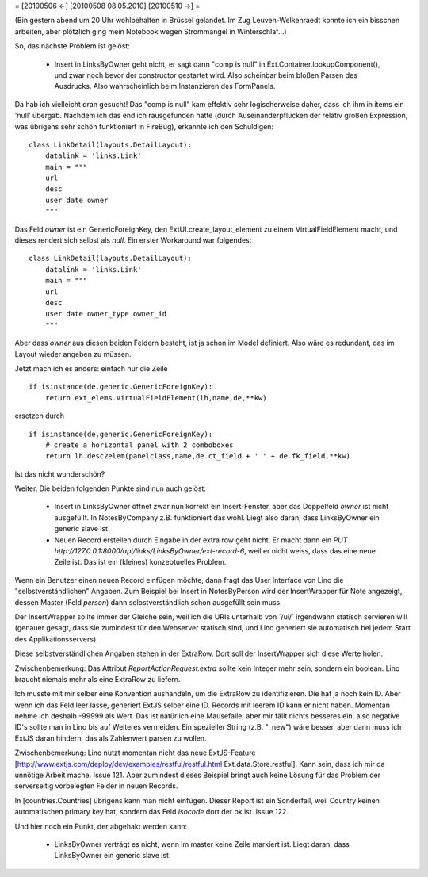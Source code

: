 = [20100506 ←] [20100508 08.05.2010] [20100510 →] =

(Bin gestern abend um 20 Uhr wohlbehalten in Brüssel gelandet. Im Zug Leuven-Welkenraedt konnte ich ein bisschen arbeiten, aber plötzlich ging mein Notebook wegen Strommangel in Winterschlaf...)

So, das nächste Problem ist gelöst:

 * Insert in LinksByOwner geht nicht, er sagt dann "comp is null" in Ext.Container.lookupComponent(), und zwar noch bevor der constructor gestartet wird. Also scheinbar beim bloßen Parsen des Ausdrucks. Also wahrscheinlich beim Instanzieren des FormPanels.

Da hab ich vielleicht dran gesucht! Das "comp is null" kam effektiv sehr logischerweise daher, dass ich ihm in items ein 'null' übergab. Nachdem ich das endlich rausgefunden hatte (durch Auseinanderpflücken der relativ großen Expression, was übrigens sehr schön funktioniert in FireBug), erkannte ich den Schuldigen: 

::

    class LinkDetail(layouts.DetailLayout):
        datalink = 'links.Link'
        main = """
        url
        desc
        user date owner
        """

Das Feld `owner` ist ein GenericForeignKey, den ExtUI.create_layout_element zu einem VirtualFieldElement macht, und dieses rendert sich selbst als `null`. Ein erster Workaround war folgendes::

    class LinkDetail(layouts.DetailLayout):
        datalink = 'links.Link'
        main = """
        url
        desc
        user date owner_type owner_id
        """

Aber dass `owner` aus diesen beiden Feldern besteht, ist ja schon im Model definiert. Also wäre es redundant, das im Layout wieder angeben zu müssen. 

Jetzt mach ich es anders: einfach nur die Zeile

::

    if isinstance(de,generic.GenericForeignKey):
        return ext_elems.VirtualFieldElement(lh,name,de,**kw)

ersetzen durch 

::

    if isinstance(de,generic.GenericForeignKey):
        # create a horizontal panel with 2 comboboxes
        return lh.desc2elem(panelclass,name,de.ct_field + ' ' + de.fk_field,**kw)

Ist das nicht wunderschön?

Weiter. Die beiden folgenden Punkte sind nun auch gelöst:

 * Insert in LinksByOwner öffnet zwar nun korrekt ein Insert-Fenster, aber das Doppelfeld `owner` ist nicht ausgefüllt. In NotesByCompany z.B. funktioniert das wohl. Liegt also daran, dass LinksByOwner ein generic slave ist.
 * Neuen Record erstellen durch Eingabe in der extra row geht nicht. Er macht dann ein `PUT http://127.0.0.1:8000/api/links/LinksByOwner/ext-record-6`, weil er nicht weiss, dass das eine neue Zeile ist. Das ist ein (kleines) konzeptuelles Problem.

Wenn ein Benutzer einen neuen Record einfügen möchte, dann fragt das User Interface von Lino die "selbstverständlichen" Angaben. Zum Beispiel bei Insert in NotesByPerson wird der InsertWrapper für Note angezeigt, dessen Master (Feld `person`) dann selbstverständlich schon ausgefüllt sein muss. 

Der InsertWrapper sollte immer der Gleiche sein, weil ich die URIs unterhalb von ´/ui/´ irgendwann statisch servieren will (genauer gesagt, dass sie zumindest für den Webserver statisch sind, und Lino generiert sie automatisch bei jedem Start des Applikationsservers).

Diese selbstverständlichen Angaben stehen in der ExtraRow.
Dort soll der InsertWrapper sich diese Werte holen.

Zwischenbemerkung: Das Attribut `ReportActionRequest.extra` sollte kein Integer mehr sein, sondern ein boolean. Lino braucht niemals mehr als eine ExtraRow zu liefern.

Ich musste mit mir selber eine Konvention aushandeln, um die ExtraRow zu identifizieren. Die hat ja noch kein ID. Aber wenn ich das Feld leer lasse, generiert ExtJS selber eine ID. Records mit leerem ID kann er nicht haben. Momentan nehme ich deshalb -99999 als Wert. Das ist natürlich eine Mausefalle, aber mir fällt nichts besseres ein, also negative ID's sollte man in Lino bis auf Weiteres vermeiden. Ein spezieller String (z.B. "_new") wäre besser, aber dann muss ich ExtJS daran hindern, das als Zahlenwert parsen zu wollen. 

Zwischenbemerkung: Lino nutzt momentan nicht das neue ExtJS-Feature
[http://www.extjs.com/deploy/dev/examples/restful/restful.html Ext.data.Store.restful]. Kann sein, dass ich mir da unnötige Arbeit mache. Issue 121. Aber zumindest dieses Beispiel bringt auch keine Lösung für das Problem der serverseitig vorbelegten Felder in neuen Records.



In [countries.Countries] übrigens kann man nicht einfügen. Dieser Report ist ein Sonderfall, weil Country keinen automatischen primary key hat, sondern das Feld `isocode` dort der pk ist. Issue 122.

Und hier noch ein Punkt, der abgehakt werden kann:

 * LinksByOwner verträgt es nicht, wenn im master keine Zeile markiert ist. Liegt daran, dass LinksByOwner ein generic slave ist.
